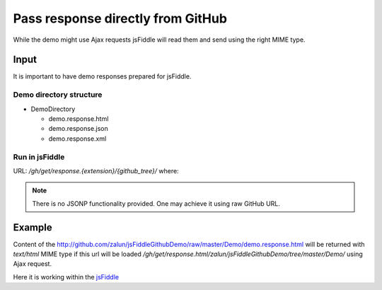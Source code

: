==================================
Pass response directly from GitHub
==================================

While the demo might use Ajax requests jsFiddle will read them and send using the right MIME type.

Input
=====

It is important to have demo responses prepared for jsFiddle. 

Demo directory structure 
------------------------

* DemoDirectory

  * demo.response.html

  * demo.response.json

  * demo.response.xml

Run in jsFiddle
---------------

URL: */gh/get/response.{extension}/{github_tree}/* where:

.. glossary:: :sorted:

   github_tree
      the path to the directory used to display it on github page (without "http://github.com/")

   extension
      the file extension of the demo.response.{extension} in github demo repository


.. note::
   There is no JSONP functionality provided. One may achieve it using raw GitHub URL.

Example
=======

Content of the http://github.com/zalun/jsFiddleGithubDemo/raw/master/Demo/demo.response.html 
will be returned with *text/html* MIME type if this url will be loaded  */gh/get/response.html/zalun/jsFiddleGithubDemo/tree/master/Demo/* using Ajax request.

Here it is working within the `jsFiddle <http://jsfiddle.net/gh/get/mootools/1.2/zalun/jsFiddleGithubDemo/tree/master/Demo/>`_

